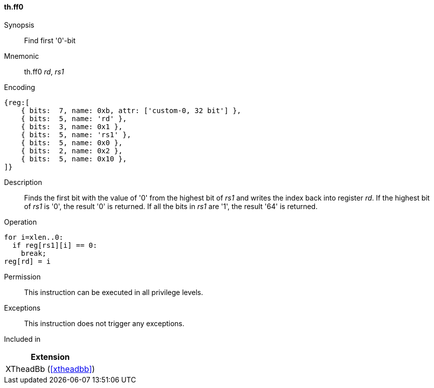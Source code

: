 [#xtheadbb-insns-ff0,reftext=Find first '0'-bit]
==== th.ff0

Synopsis::
Find first '0'-bit

Mnemonic::
th.ff0 _rd_, _rs1_

Encoding::
[wavedrom, , svg]
....
{reg:[
    { bits:  7, name: 0xb, attr: ['custom-0, 32 bit'] },
    { bits:  5, name: 'rd' },
    { bits:  3, name: 0x1 },
    { bits:  5, name: 'rs1' },
    { bits:  5, name: 0x0 },
    { bits:  2, name: 0x2 },
    { bits:  5, name: 0x10 },
]}
....

Description::
Finds the first bit with the value of '0' from the highest bit of _rs1_ and writes the index back into register _rd_.
If the highest bit of _rs1_ is '0', the result '0' is returned.
If all the bits in _rs1_ are '1', the result '64' is returned.

Operation::
[source,sail]
--
for i=xlen..0:
  if reg[rs1][i] == 0:
    break;
reg[rd] = i
--

Permission::
This instruction can be executed in all privilege levels.

Exceptions::
This instruction does not trigger any exceptions.

Included in::
[%header]
|===
|Extension

|XTheadBb (<<#xtheadbb>>)
|===
